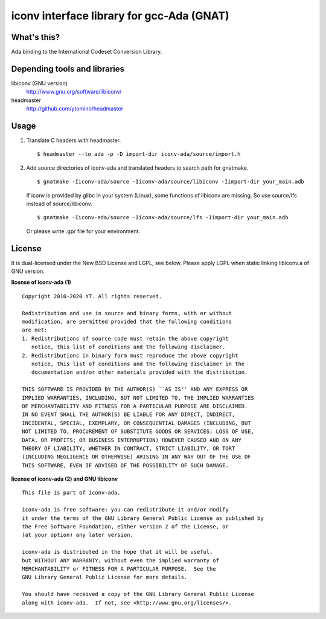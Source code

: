 iconv interface library for gcc-Ada (GNAT)
==========================================

What's this?
------------

Ada binding to the International Codeset Conversion Library.

Depending tools and libraries
-----------------------------

libiconv (GNU version)
 http://www.gnu.org/software/libiconv/
headmaster
 http://github.com/ytomino/headmaster

Usage
-----

1. Translate C headers with headmaster. ::
   
    $ headmaster --to ada -p -D import-dir iconv-ada/source/import.h

2. Add source directories of iconv-ada and translated headers
   to search path for gnatmake. ::
   
    $ gnatmake -Iiconv-ada/source -Iiconv-ada/source/libiconv -Iimport-dir your_main.adb
   
   If iconv is provided by glibc in your system (Linux), some functions of
   libiconv are missing. So use source/lfs instead of source/libiconv. ::
   
    $ gnatmake -Iiconv-ada/source -Iiconv-ada/source/lfs -Iimport-dir your_main.adb
   
   Or please write .gpr file for your environment.

License
-------

It is dual-licensed under the New BSD License and LGPL, see below.
Please apply LGPL when static linking libiconv.a of GNU version.

**license of iconv-ada (1)** ::

 Copyright 2010-2020 YT. All rights reserved.
 
 Redistribution and use in source and binary forms, with or without
 modification, are permitted provided that the following conditions
 are met:
 1. Redistributions of source code must retain the above copyright
    notice, this list of conditions and the following disclaimer.
 2. Redistributions in binary form must reproduce the above copyright
    notice, this list of conditions and the following disclaimer in the
    documentation and/or other materials provided with the distribution.
 
 THIS SOFTWARE IS PROVIDED BY THE AUTHOR(S) ``AS IS'' AND ANY EXPRESS OR
 IMPLIED WARRANTIES, INCLUDING, BUT NOT LIMITED TO, THE IMPLIED WARRANTIES
 OF MERCHANTABILITY AND FITNESS FOR A PARTICULAR PURPOSE ARE DISCLAIMED.
 IN NO EVENT SHALL THE AUTHOR(S) BE LIABLE FOR ANY DIRECT, INDIRECT,
 INCIDENTAL, SPECIAL, EXEMPLARY, OR CONSEQUENTIAL DAMAGES (INCLUDING, BUT
 NOT LIMITED TO, PROCUREMENT OF SUBSTITUTE GOODS OR SERVICES; LOSS OF USE,
 DATA, OR PROFITS; OR BUSINESS INTERRUPTION) HOWEVER CAUSED AND ON ANY
 THEORY OF LIABILITY, WHETHER IN CONTRACT, STRICT LIABILITY, OR TORT
 (INCLUDING NEGLIGENCE OR OTHERWISE) ARISING IN ANY WAY OUT OF THE USE OF
 THIS SOFTWARE, EVEN IF ADVISED OF THE POSSIBILITY OF SUCH DAMAGE.

**license of iconv-ada (2) and GNU libiconv** ::

 This file is part of iconv-ada.
 
 iconv-ada is free software: you can redistribute it and/or modify
 it under the terms of the GNU Library General Public License as published by
 the Free Software Foundation, either version 2 of the License, or
 (at your option) any later version.
 
 iconv-ada is distributed in the hope that it will be useful,
 but WITHOUT ANY WARRANTY; without even the implied warranty of
 MERCHANTABILITY or FITNESS FOR A PARTICULAR PURPOSE.  See the
 GNU Library General Public License for more details.
 
 You should have received a copy of the GNU Library General Public License
 along with iconv-ada.  If not, see <http://www.gnu.org/licenses/>.
